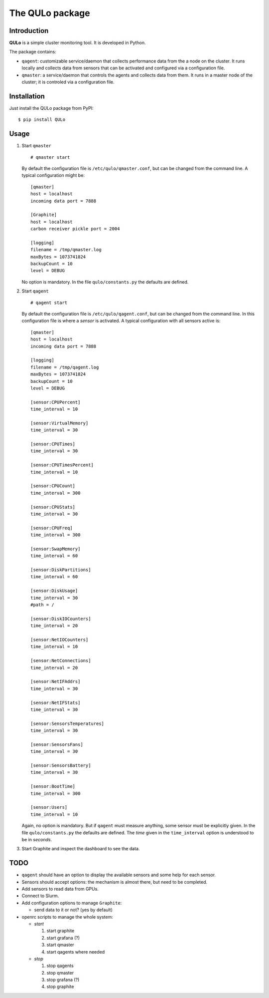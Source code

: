 ****************
The QULo package
****************

Introduction
============

**QULo** is a simple cluster monitoring tool. It is developed in Python.

The package contains:

* ``qagent``: customizable service/daemon that collects performance data from the a node on the
  cluster. It runs locally and collects data from sensors that can be activated and configured via
  a configuration file.
* ``qmaster``: a service/daemon that controls the agents and collects data from them. It runs in a
  master node of the cluster; it is controled via a configuration file.


  
Installation
============
   
Just install the QULo package from PyPI:
::

  $ pip install QULo


  
Usage
=====

1. Start ``qmaster``
   ::

      # qmaster start

   By default the configuration file is ``/etc/qulo/qmaster.conf``, but can be changed from the
   command line. A typical configuration might be:
   ::

      [qmaster]
      host = localhost
      incoming data port = 7888
      
      [Graphite]
      host = localhost
      carbon receiver pickle port = 2004
      
      [logging]
      filename = /tmp/qmaster.log
      maxBytes = 1073741824
      backupCount = 10
      level = DEBUG

   No option is mandatory. In the file ``qulo/constants.py`` the defaults are defined.
2. Start ``qagent``
   ::

      # qagent start

   By default the configuration file is ``/etc/qulo/qagent.conf``, but can be changed from the
   command line. In this configuration file is where a *sensor* is activated. A typical
   configuration with all sensors active is:
   ::
      
      [qmaster]
      host = localhost
      incoming data port = 7888
      
      [logging]
      filename = /tmp/qagent.log
      maxBytes = 1073741824
      backupCount = 10
      level = DEBUG

      [sensor:CPUPercent]
      time_interval = 10
      
      [sensor:VirtualMemory]
      time_interval = 30
      
      [sensor:CPUTimes]
      time_interval = 30
      
      [sensor:CPUTimesPercent]
      time_interval = 10
      
      [sensor:CPUCount]
      time_interval = 300
      
      [sensor:CPUStats]
      time_interval = 30
      
      [sensor:CPUFreq]
      time_interval = 300
      
      [sensor:SwapMemory]
      time_interval = 60
      
      [sensor:DiskPartitions]
      time_interval = 60
      
      [sensor:DiskUsage]
      time_interval = 30
      #path = /
      
      [sensor:DiskIOCounters]
      time_interval = 20
      
      [sensor:NetIOCounters]
      time_interval = 10
      
      [sensor:NetConnections]
      time_interval = 20
      
      [sensor:NetIFAddrs]
      time_interval = 30
      
      [sensor:NetIFStats]
      time_interval = 30
      
      [sensor:SensorsTemperatures]
      time_interval = 30
      
      [sensor:SensorsFans]
      time_interval = 30
      
      [sensor:SensorsBattery]
      time_interval = 30
      
      [sensor:BootTime]
      time_interval = 300
      
      [sensor:Users]
      time_interval = 10

   Again, no option is mandatory. But if ``qagent`` must measure anything, some sensor must
   be explicitly given. In the file ``qulo/constants.py`` the defaults are defined.
   The *time* given in the ``time_interval`` option is understood to be in *seconds*.
      
3. Start Graphite and inspect the dashboard to see the data.

   

TODO
====

* ``qagent`` should have an option to display the available sensors and some help for each sensor.
* Sensors should accept options: the mechanism is almost there, but need to be completed.
* Add sensors to read data from GPUs.
* Connect to Slurm.  
* Add configuration options to manage ``Graphite``:

  * send data to it or not? (yes by default)

* openrc scripts to manage the whole system:

  * *start* 

    1. start graphite
    2. start grafana (?)
    3. start qmaster
    4. start qagents where needed

  * *stop*

    1. stop qagents
    2. stop qmaster
    3. stop grafana (?)
    4. stop graphite


       
